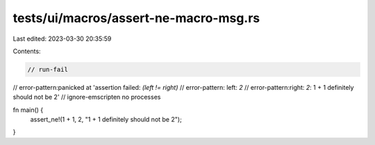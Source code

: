 tests/ui/macros/assert-ne-macro-msg.rs
======================================

Last edited: 2023-03-30 20:35:59

Contents:

.. code-block:: rs

    // run-fail
// error-pattern:panicked at 'assertion failed: `(left != right)`
// error-pattern: left: `2`
// error-pattern:right: `2`: 1 + 1 definitely should not be 2'
// ignore-emscripten no processes

fn main() {
    assert_ne!(1 + 1, 2, "1 + 1 definitely should not be 2");
}



